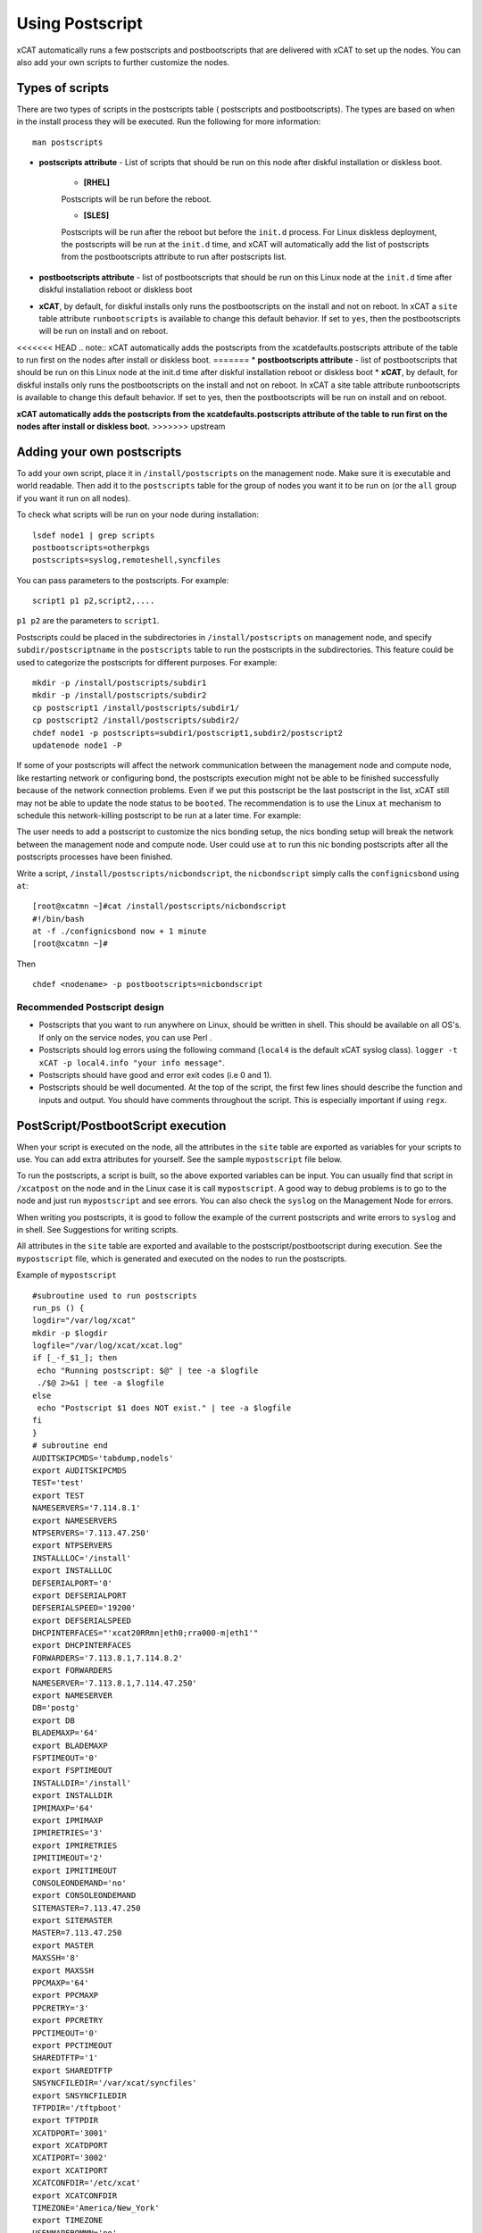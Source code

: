 .. _Using-Postscript-label:

Using Postscript
----------------

xCAT automatically runs a few postscripts and postbootscripts that are delivered with xCAT to set up the nodes. You can also add your own scripts to further customize the nodes.

Types of scripts
~~~~~~~~~~~~~~~~

There are two types of scripts in the postscripts table ( postscripts and postbootscripts). The types are based on when in the install process they will be executed. Run the following for more information::

    man postscripts

* **postscripts attribute** - List of scripts that should be run on this node after diskful installation or diskless boot.

           * **[RHEL]**

           Postscripts will be run before the reboot.

           * **[SLES]**

           Postscripts will be run after the reboot but before the ``init.d`` process. For Linux diskless deployment, the postscripts will be run at the ``init.d`` time, and xCAT will automatically add the list of postscripts from the postbootscripts attribute to run after postscripts list.

* **postbootscripts attribute** - list of postbootscripts that should be run on this Linux node at the ``init.d`` time after diskful installation reboot or diskless boot
* **xCAT**, by default, for diskful installs only runs the postbootscripts on the install and not on reboot. In xCAT a ``site`` table attribute ``runbootscripts`` is available to change this default behavior. If set to ``yes``, then the postbootscripts will be run on install and on reboot.

<<<<<<< HEAD
.. note:: xCAT automatically adds the postscripts from the xcatdefaults.postscripts attribute of the table to run first on the nodes after install or diskless boot.
=======
* **postbootscripts attribute** - list of postbootscripts that should be run on this Linux node at the init.d time after diskful installation reboot or diskless boot
* **xCAT**, by default, for diskful installs only runs the postbootscripts on the install and not on reboot. In xCAT a site table attribute runbootscripts is available to change this default behavior. If set to yes, then the postbootscripts will be run on install and on reboot. 
 
**xCAT automatically adds the postscripts from the xcatdefaults.postscripts attribute of the table to run first on the nodes after install or diskless boot.**
>>>>>>> upstream

Adding your own postscripts
~~~~~~~~~~~~~~~~~~~~~~~~~~~

To add your own script, place it in ``/install/postscripts`` on the management node. Make sure it is executable and world readable. Then add it to the ``postscripts`` table for the group of nodes you want it to be run on (or the ``all`` group if you want it run on all nodes).

To check what scripts will be run on your node during installation: ::

       lsdef node1 | grep scripts
       postbootscripts=otherpkgs
       postscripts=syslog,remoteshell,syncfiles

You can pass parameters to the postscripts. For example: ::

      script1 p1 p2,script2,....

``p1 p2`` are the parameters to ``script1``.

Postscripts could be placed in the subdirectories in ``/install/postscripts`` on management node, and specify ``subdir/postscriptname`` in the ``postscripts`` table to run the postscripts in the subdirectories. This feature could be used to categorize the postscripts for different purposes. For example: ::

       mkdir -p /install/postscripts/subdir1
       mkdir -p /install/postscripts/subdir2
       cp postscript1 /install/postscripts/subdir1/
       cp postscript2 /install/postscripts/subdir2/
       chdef node1 -p postscripts=subdir1/postscript1,subdir2/postscript2
       updatenode node1 -P

If some of your postscripts will affect the network communication between the management node and compute node, like restarting network or configuring bond, the postscripts execution might not be able to be finished successfully because of the network connection problems. Even if we put this postscript be the last postscript in the list, xCAT still may not be able to update the node status to be ``booted``. The recommendation is to use the Linux ``at`` mechanism to schedule this network-killing postscript to be run at a later time. For example:

The user needs to add a postscript to customize the nics bonding setup, the nics bonding setup will break the network between the management node and compute node. User could use ``at`` to run this nic bonding postscripts after all the postscripts processes have been finished.

Write a script, ``/install/postscripts/nicbondscript``, the ``nicbondscript`` simply calls the ``confignicsbond`` using ``at``: ::

       [root@xcatmn ~]#cat /install/postscripts/nicbondscript
       #!/bin/bash
       at -f ./confignicsbond now + 1 minute
       [root@xcatmn ~]#

Then ::

       chdef <nodename> -p postbootscripts=nicbondscript

Recommended Postscript design
'''''''''''''''''''''''''''''


* Postscripts that you want to run anywhere on Linux, should be written in shell. This should be available on all OS's. If only on the service nodes, you can use Perl .
* Postscripts should log errors using the following command (``local4`` is the default xCAT syslog class). ``logger -t xCAT -p local4.info "your info message"``.
* Postscripts should have good and error exit codes (i.e 0 and 1).
* Postscripts should be well documented. At the top of the script, the first few lines should describe the function and inputs and output. You should have comments throughout the script. This is especially important if using ``regx``.

PostScript/PostbootScript execution
~~~~~~~~~~~~~~~~~~~~~~~~~~~~~~~~~~~

When your script is executed on the node, all the attributes in the ``site`` table are exported as variables for your scripts to use. You can add extra attributes for yourself. See the sample ``mypostscript`` file below.

To run the postscripts, a script is built, so the above exported variables can be input. You can usually find that script in ``/xcatpost`` on the node and in the Linux case it is call ``mypostscript``. A good way to debug problems is to go to the node and just run ``mypostscript`` and see errors. You can also check the ``syslog`` on the Management Node for errors.

When writing you postscripts, it is good to follow the example of the current postscripts and write errors to ``syslog`` and in shell. See Suggestions for writing scripts.

All attributes in the ``site`` table are exported and available to the postscript/postbootscript during execution. See the ``mypostscript`` file, which is generated and executed on the nodes to run the postscripts.

Example of ``mypostscript``  ::

    #subroutine used to run postscripts
    run_ps () {
    logdir="/var/log/xcat"
    mkdir -p $logdir
    logfile="/var/log/xcat/xcat.log"
    if [_-f_$1_]; then
     echo "Running postscript: $@" | tee -a $logfile
     ./$@ 2>&1 | tee -a $logfile
    else
     echo "Postscript $1 does NOT exist." | tee -a $logfile
    fi
    }
    # subroutine end
    AUDITSKIPCMDS='tabdump,nodels'
    export AUDITSKIPCMDS
    TEST='test'
    export TEST
    NAMESERVERS='7.114.8.1'
    export NAMESERVERS
    NTPSERVERS='7.113.47.250'
    export NTPSERVERS
    INSTALLLOC='/install'
    export INSTALLLOC
    DEFSERIALPORT='0'
    export DEFSERIALPORT
    DEFSERIALSPEED='19200'
    export DEFSERIALSPEED
    DHCPINTERFACES="'xcat20RRmn|eth0;rra000-m|eth1'"
    export DHCPINTERFACES
    FORWARDERS='7.113.8.1,7.114.8.2'
    export FORWARDERS
    NAMESERVER='7.113.8.1,7.114.47.250'
    export NAMESERVER
    DB='postg'
    export DB
    BLADEMAXP='64'
    export BLADEMAXP
    FSPTIMEOUT='0'
    export FSPTIMEOUT
    INSTALLDIR='/install'
    export INSTALLDIR
    IPMIMAXP='64'
    export IPMIMAXP
    IPMIRETRIES='3'
    export IPMIRETRIES
    IPMITIMEOUT='2'
    export IPMITIMEOUT
    CONSOLEONDEMAND='no'
    export CONSOLEONDEMAND
    SITEMASTER=7.113.47.250
    export SITEMASTER
    MASTER=7.113.47.250
    export MASTER
    MAXSSH='8'
    export MAXSSH
    PPCMAXP='64'
    export PPCMAXP
    PPCRETRY='3'
    export PPCRETRY
    PPCTIMEOUT='0'
    export PPCTIMEOUT
    SHAREDTFTP='1'
    export SHAREDTFTP
    SNSYNCFILEDIR='/var/xcat/syncfiles'
    export SNSYNCFILEDIR
    TFTPDIR='/tftpboot'
    export TFTPDIR
    XCATDPORT='3001'
    export XCATDPORT
    XCATIPORT='3002'
    export XCATIPORT
    XCATCONFDIR='/etc/xcat'
    export XCATCONFDIR
    TIMEZONE='America/New_York'
    export TIMEZONE
    USENMAPFROMMN='no'
    export USENMAPFROMMN
    DOMAIN='cluster.net'
    export DOMAIN
    USESSHONAIX='no'
    export USESSHONAIX
    NODE=rra000-m
    export NODE
    NFSSERVER=7.113.47.250
    export NFSSERVER
    INSTALLNIC=eth0
    export INSTALLNIC
    PRIMARYNIC=eth1
    OSVER=fedora9
    export OSVER
    ARCH=x86_64
    export ARCH
    PROFILE=service
    export PROFILE
    PATH=`dirname $0`:$PATH
    export PATH
    NODESETSTATE='netboot'
    export NODESETSTATE
    UPDATENODE=1
    export UPDATENODE
    NTYPE=service
    export NTYPE
    MACADDRESS='00:14:5E:5B:51:FA'
    export MACADDRESS
    MONSERVER=7.113.47.250
    export MONSERVER
    MONMASTER=7.113.47.250
    export MONMASTER
    OSPKGS=bash,openssl,dhclient,kernel,openssh-server,openssh-clients,busybox-anaconda,vim-
    minimal,rpm,bind,bind-utils,ksh,nfs-utils,dhcp,bzip2,rootfiles,vixie-cron,wget,vsftpd,ntp,rsync
    OTHERPKGS1=xCATsn,xCAT-rmc,rsct/rsct.core,rsct/rsct.core.utils,rsct/src,yaboot-xcat
    export OTHERPKGS1
    OTHERPKGS_INDEX=1
    export OTHERPKGS_INDEX
    export NOSYNCFILES
    # postscripts-start-here\n
    run_ps ospkgs
    run_ps script1 p1 p2
    run_ps script2
    # postscripts-end-here\n

The ``mypostscript`` file is generated according to the ``mypostscript.tmpl`` file.

.. _Using-the-mypostscript-template-label:

Using the mypostscript template
~~~~~~~~~~~~~~~~~~~~~~~~~~~~~~~

Using the mypostscript template
'''''''''''''''''''''''''''''''

xCAT provides a way for the admin to customize the information that will be provided to the postscripts/postbootscripts when they run on the node. This is done by editing the ``mypostscript.tmpl`` file. The attributes that are provided in the shipped ``mypostscript.tmpl`` file should not be removed. They are needed by the default xCAT postscripts.

The ``mypostscript.tmpl``, is shipped in the ``/opt/xcat/share/xcat/mypostscript`` directory.

If the admin customizes the ``mypostscript.tmpl``, they should copy the ``mypostscript.tmpl`` to ``/install/postscripts/mypostscript.tmpl``, and then edit it. The ``mypostscript`` for each node will be named ``mypostscript.<nodename>``. The generated ``mypostscript.<nodename>``. will be put in the ``/tftpboot/mypostscripts directory``.

site table precreatemypostscripts attribute
'''''''''''''''''''''''''''''''''''''''''''

If the site table ``precreatemypostscripts`` attribute is set to ``1`` or ``yes``, it will instruct xCAT at ``nodeset`` and ``updatenode`` time to query the db once for all of the nodes passed into the command and create the ``mypostscript`` file for each node and put them in a directory in ``$TFTPDIR`` (for example ``/tftpboot``). The created ``mypostscript.<nodename>``. file in the ``/tftpboot/mypostscripts`` directory will not be regenerated unless another ``nodeset`` or ``updatenode`` command is run to that node. This should be used when the system definition has stabilized. It saves time on the ``updatenode`` or reboot by not regenerating the ``mypostscript`` file.

If the ``precreatemyposcripts`` attribute is ``yes``, and a database change is made or xCAT code is upgraded, then you should run a new ``nodeset`` or ``updatenode`` to regenerate the ``/tftpboot/mypostscript/mypostscript.<nodename>`` file to pick up the latest database setting. The default for ``precreatemypostscripts`` is ``no/0``.

When you run ``nodeset`` or ``updatenode``, it will search the ``/install/postscripts/mypostscript.tmpl`` first. If the ``/install/postscripts/mypostscript.tmpl`` exists, it will use that template to generate the ``mypostscript`` for each node. Otherwise, it will use ``/opt/xcat/share/xcat/mypostscript/mypostscript.tmpl``.


Content of the template for mypostscript
''''''''''''''''''''''''''''''''''''''''

.. note:: The attributes that are defined in the shipped mypostscript.tmpl file should not be removed. The xCAT default postscripts rely on that information to run successfully. 

The following will explain the entries in the ``mypostscript.tmpl`` file.

The ``SITE_TABLE_ALL_ATTRIBS_EXPORT`` line in the file directs the code to export all attributes defined in the ``site`` table.
The attributes are not always defined exactly as in the ``site`` table to avoid conflict with other table attributes of the same name. For example, the site table master attribute is named SITEMASTER in the generated mypostscript file. ::

        #SITE_TABLE_ALL_ATTRIBS_EXPORT#

The following line exports ``ENABLESSHBETWEENNODES`` by running the internal xCAT routine (``enablesshbetweennodes``). ::

       ENABLESSHBETWEENNODES=#Subroutine:xCAT::Template::enablesshbetweennodes:$NODE#
       export ENABLESSHBETWEENNODES

``tabdump(<TABLENAME>)`` is used to get all the information in the ``<TABLENAME>`` table ::

      tabdump(networks)

These line export the node name based on its definition in the database. ::

           NODE=$NODE
           export NODE

These lines get a comma separated list of the groups to which the node belongs. ::

    GROUP=#TABLE:nodelist:$NODE:groups#
    export GROUP

These lines reads the ``nodesres`` table, the given attributes (``nfsserver``, ``installnic``, ``primarynic``, ``xcatmaster``, ``routenames``) for the node ``($NODE)``, and exports it. ::

     NFSSERVER=#TABLE:noderes:$NODE:nfsserver#
     export NFSSERVER
     INSTALLNIC=#TABLE:noderes:$NODE:installnic#
     export INSTALLNIC
     PRIMARYNIC=#TABLE:noderes:$NODE:primarynic#
     export PRIMARYNIC
     MASTER=#TABLE:noderes:$NODE:xcatmaster#
     export MASTER
     NODEROUTENAMES=#TABLE:noderes:$NODE:routenames#
     export NODEROUTENAMES

The following entry exports multiple variables from the ``routes`` table. Not always set. ::

     #ROUTES_VARS_EXPORT#

The following lines export ``nodetype`` table attributes. ::

     OSVER=#TABLE:nodetype:$NODE:os#
     export OSVER
     ARCH=#TABLE:nodetype:$NODE:arch#
     export ARCH
     PROFILE=#TABLE:nodetype:$NODE:profile#
     export PROFILE
     PROVMETHOD=#TABLE:nodetype:$NODE:provmethod#
     export PROVMETHOD

The following adds the current directory to the path for the postscripts. ::

     PATH=`dirname $0`:$PATH
     export PATH

The following sets the ``NODESETSTATE`` by running the internal xCAT ``getnodesetstate`` script. ::

     NODESETSTATE=#Subroutine:xCAT::Postage::getnodesetstate:$NODE#
     export NODESETSTATE

The following says the postscripts are not being run as a result of ``updatenode``. (This is changed ``=1``, when ``updatenode`` runs). ::

     UPDATENODE=0
     export UPDATENODE

The following sets the ``NTYPE`` to compute, service or MN. ::

     NTYPE=$NTYPE
     export NTYPE

The following sets the mac address. ::

     MACADDRESS=#TABLE:mac:$NODE:mac#
     export MACADDRESS

If vlan is setup, then the ``#VLAN_VARS_EXPORT#`` line will provide the following exports: ::

    VMNODE='YES'
    export VMNODE
    VLANID=vlan1...
    export VLANID
    VLANHOSTNAME=..
      ..
    #VLAN_VARS_EXPORT#

If monitoring is setup, then the ``#MONITORING_VARS_EXPORT#`` line will provide: ::

    MONSERVER=11.10.34.108
    export MONSERVER
    MONMASTER=11.10.34.108
    export MONMASTER
    #MONITORING_VARS_EXPORT#

The ``#OSIMAGE_VARS_EXPORT#`` line will provide, for example: ::

     OSPKGDIR=/install/<os>/<arch>
     export OSPKGDIR
     OSPKGS='bash,nfs-utils,openssl,dhclient,kernel,openssh-server,openssh-clients,busybox,wget,rsyslog,dash,vim-minimal,ntp,rsyslog,rpm,rsync,
       ppc64-utils,iputils,dracut,dracut-network,e2fsprogs,bc,lsvpd,irqbalance,procps,yum'
     export OSPKGS

     #OSIMAGE_VARS_EXPORT#

THE ``#NETWORK_FOR_DISKLESS_EXPORT#`` line will provide diskless networks information, if defined. ::

     NETMASK=255.255.255.0
     export NETMASK
     GATEWAY=8.112.34.108
     export GATEWAY
     ..
     #NETWORK_FOR_DISKLESS_EXPORT#

Note: the ``#INCLUDE_POSTSCRIPTS_LIST#`` and the ``#INCLUDE_POSTBOOTSCRIPTS_LIST#`` sections in ``/tftpboot/mypostscript(mypostbootscripts)`` on the Management Node will contain all the postscripts and postbootscripts defined for the node. When running an ``updatenode`` command for only some of the scripts , you will see in the ``/xcatpost/mypostscript`` file on the node, the list has been redefined during the execution of ``updatenode`` to only run the requested scripts. For example, if you run ``updatenode <nodename> -P syslog``.

The ``#INCLUDE_POSTSCRIPTS_LIST#`` flag provides a list of postscripts defined for this ``$NODE``. ::

    #INCLUDE_POSTSCRIPTS_LIST#

For example, you will see in the generated file the following stanzas: ::

    # postscripts-start-here
    # defaults-postscripts-start-here
    syslog
    remoteshell
    # defaults-postscripts-end-here
    # node-postscripts-start-here
    syncfiles
    # node-postscripts-end-here

The ``#INCLUDE_POSTBOOTSCRIPTS_LIST#`` provides a list of postbootscripts defined for this ``$NODE``. ::

    #INCLUDE_POSTBOOTSCRIPTS_LIST#

For example, you will see in the generated file the following stanzas: ::

    # postbootscripts-start-here
    # defaults-postbootscripts-start-here
    otherpkgs
    # defaults-postbootscripts-end-here
    # node-postbootscripts-end-here
    # postbootscripts-end-here

Kinds of variables in the template
'''''''''''''''''''''''''''''''''''

**Type 1:** For the simple variable, the syntax is as follows. The ``mypostscript.tmpl`` has several examples of this. ``$NODE`` is filled in by the code. ``UPDATENODE`` is changed to 1, when the postscripts are run by ``updatenode``. ``$NTYPE`` is filled in as either ``compute``, ``service`` or ``MN``. ::

    NODE=$NODE
    export NODE
    UPDATENODE=0
    export UPDATENODE
    NTYPE=$NTYPE
    export NTYPE

**Type 2:** This is the syntax to get the value of one attribute from the ``<tablename>`` and its key is ``$NODE``. It does not support tables with two keys. Some of the tables with two keys are ``litefile``, ``prodkey``, ``deps``, ``monsetting``, ``mpa``, ``networks``. ::

    VARNAME=#TABLE:tablename:$NODE:attribute#

For example, to get the new ``updatestatus`` attribute from the ``nodelist`` table: ::

    UPDATESTATUS=#TABLE:nodelist:$NODE:updatestatus#
    export UPDATESTATUS

**Type 3:** The syntax is as follows: ::

    VARNAME=#Subroutine:modulename::subroutinename:$NODE#
    or
    VARNAME=#Subroutine:modulename::subroutinename#

Examples in the ``mypostscript.tmpl`` are the following: ::

     NODESETSTATE=#Subroutine:xCAT::Postage::getnodesetstate:$NODE#
     export NODESETSTATE
     ENABLESSHBETWEENNODES=#Subroutine:xCAT::Template::enablesshbetweennodes:$NODE#
     export ENABLESSHBETWEENNODES

.. note:: Type 3 is not an open interface to add extensions to the template.

**Type 4:** The syntax is ``#FLAG#``. When parsing the template, the code generates all entries defined by ``#FLAG#``, if they are defined in the database. For example: To export all values of all attributes from the ``site`` table. The tag is ::

    #SITE_TABLE_ALL_ATTRIBS_EXPORT#

For the ``#SITE_TABLE_ALL_ATTRIBS_EXPORT#`` flag, the related subroutine will get the attributes' values and deal with the special case. such as : the ``site.master`` should be exported as ``"SITEMASTER"``. And if the ``noderes.xcatmaster`` exists, the ``noderes.xcatmaster`` should be exported as ``"MASTER"``, otherwise, we also should export ``site.master`` as the ``"MASTER"``.

Other examples are: ::

    #VLAN_VARS_EXPORT#  - gets all vlan related items
    #MONITORING_VARS_EXPORT#  - gets all monitoring configuration and setup da ta
    #OSIMAGE_VARS_EXPORT# - get osimage related variables, such as ospkgdir, ospkgs ...
    #NETWORK_FOR_DISKLESS_EXPORT# - gets diskless network information
    #INCLUDE_POSTSCRIPTS_LIST# - includes the list of all postscripts for the node
    #INCLUDE_POSTBOOTSCRIPTS_LIST# - includes the list of all postbootscripts for the node

.. note:: Type4 is not an open interface to add extensions to the template.

**Type 5:** Get all the data from the specified table. The ``<TABLENAME>`` should not be a node table, like ``nodelist``. This should be handles with TYPE 2 syntax to get specific attributes for the ``$NODE``. ``tabdump`` would result in too much data for a ``nodetype`` table. Also the ``auditlog``, ``eventlog`` should not be in ``tabdump`` for the same reason. ``site`` table should not be specified, it is already provided with the ``#SITE_TABLE_ALL_ATTRIBS_EXPORT#`` flag. It can be used to get the data from the two key tables (like ``switch``). The syntax is: ::

  tabdump(<TABLENAME>)

Edit mypostscript.tmpl
'''''''''''''''''''''''

**Add new attributes into mypostscript.tmpl**

When you add new attributes into the template, you should edit the ``/install/postscripts/mypostscript.tmpl`` which you created by copying ``/opt/xcat/share/xcat/mypostscript/mypostscript.tmpl``. Make all additions before the ``# postscripts-start-here`` section. xCAT will first look in ``/install/postscripts/mypostscript.tmpl`` for a file and then, if not found, will use the one in ``/opt/xcat/share/xcat/mypostcript/mypostscript.tmpl``.

For example: ::

    UPDATESTATUS=#TABLE:nodelist:$NODE:updatestatus#
    export UPDATESTATUS
    ...
    # postscripts-start-here
    #INCLUDE_POSTSCRIPTS_LIST#
    ## The following flag postscripts-end-here must not be deleted.
    # postscripts-end-here

.. note:: If you have a hierarchical cluster, you must copy your new ``mypostscript.tmpl`` to ``/install/postscripts/mypostscript.tmpl`` on the service nodes, unless ``/install/postscripts`` directory is mounted from the MN to the service node.

**Remove attribute from mypostscript.tmpl**

If you want to remove an attribute that you have added, you should remove all the related lines or comment them out with ``##``. For example, comment out the added lines. ::

    ##UPDATESTATUS=#TABLE:nodelist:$NODE:updatestatus#
    ##export UPDATESTATUS

Test the new template
''''''''''''''''''''''

There are two quick ways to test the template.

1. If the node is up ::

    updatenode <nodename> -P syslog

 Check your generated ``mypostscript`` on the compute node: ::

    vi /xcatpost/mypostscript

2. Set the ``precreatemypostscripts`` option ::

    chdef -t site -o clustersite precreatemypostscripts=1

 Then run ::

    nodeset <nodename> ....

 Check your generated ``mypostscript`` ::

    vi /tftpboot/mypostscripts/mypostscript.<nodename>

Sample /xcatpost/mypostscript
'''''''''''''''''''''''''''''''

This is an example of the generated postscript for a servicenode install. It is found in ``/xcatpost/mypostscript`` on the node. ::

    # global value to store the running status of the postbootscripts,the value
    #is non-zero if one postbootscript failed
    return_value=0
    # subroutine used to run postscripts
    run_ps () {
     local ret_local=0
     logdir="/var/log/xcat"
     mkdir -p $logdir
     logfile="/var/log/xcat/xcat.log"
     if [ -f $1 ]; then
      echo "`date` Running postscript: $@" | tee -a $logfile
      #./$@ 2>&1 1> /tmp/tmp4xcatlog
      #cat /tmp/tmp4xcatlog | tee -a $logfile
      ./$@ 2>&1 | tee -a $logfile
      ret_local=${PIPESTATUS[0]}
      if [ "$ret_local" -ne "0" ]; then
        return_value=$ret_local
      fi
      echo "Postscript: $@ exited with code $ret_local"
     else
      echo "`date` Postscript $1 does NOT exist." | tee -a $logfile
      return_value=-1
     fi
     return 0
    }
    # subroutine end
    SHAREDTFTP='1'
    export SHAREDTFTP
    TFTPDIR='/tftpboot'
    export TFTPDIR
    CONSOLEONDEMAND='yes'
    export CONSOLEONDEMAND
    PPCTIMEOUT='300'
    export PPCTIMEOUT
    VSFTP='y'
    export VSFTP
    DOMAIN='cluster.com'
    export DOMAIN
    XCATIPORT='3002'
    export XCATIPORT
    DHCPINTERFACES="'xcatmn2|eth1;service|eth1'"
    export DHCPINTERFACES
    MAXSSH='10'
    export MAXSSH
    SITEMASTER=10.2.0.100
    export SITEMASTER
    TIMEZONE='America/New_York'
    export TIMEZONE
    INSTALLDIR='/install'
    export INSTALLDIR
    NTPSERVERS='xcatmn2'
    export NTPSERVERS
    EA_PRIMARY_HMC='c76v2hmc01'
    export EA_PRIMARY_HMC
    NAMESERVERS='10.2.0.100'
    export NAMESERVERS
    SNSYNCFILEDIR='/var/xcat/syncfiles'
    export SNSYNCFILEDIR
    DISJOINTDHCPS='0'
    export DISJOINTDHCPS
    FORWARDERS='8.112.8.1,8.112.8.2'
    export FORWARDERS
    VLANNETS='|(\d+)|10.10.($1+0).0|'
    export VLANNETS
    XCATDPORT='3001'
    export XCATDPORT
    USENMAPFROMMN='no'
    export USENMAPFROMMN
    DNSHANDLER='ddns'
    export DNSHANDLER
    ROUTENAMES='r1,r2'
    export ROUTENAMES
    INSTALLLOC='/install'
    export INSTALLLOC
    ENABLESSHBETWEENNODES=YES
    export ENABLESSHBETWEENNODES
    NETWORKS_LINES=4
     export NETWORKS_LINES
    NETWORKS_LINE1='netname=public_net||net=8.112.154.64||mask=255.255.255.192||mgtifname=eth0||gateway=8.112.154.126||dhcpserver=||tftpserver=8.112.154.69||nameservers=8.112.8.1||ntpservers=||logservers=||dynamicrange=||staticrange=||staticrangeincrement=||nodehostname=||ddnsdomain=||vlanid=||domain=||mtu=||disable=||comments='
    export NETWORKS_LINE2
    NETWORKS_LINE3='netname=sn21_net||net=10.2.1.0||mask=255.255.255.0||mgtifname=eth1||gateway=<xcatmaster>||dhcpserver=||tftpserver=||nameservers=10.2.1.100,10.2.1.101||ntpservers=||logservers=||dynamicrange=||staticrange=||staticrangeincrement=||nodehostname=||ddnsdomain=||vlanid=||domain=||mtu=||disable=||comments='
    export NETWORKS_LINE3
    NETWORKS_LINE4='netname=sn22_net||net=10.2.2.0||mask=255.255.255.0||mgtifname=eth1||gateway=10.2.2.100||dhcpserver=10.2.2.100||tftpserver=10.2.2.100||nameservers=10.2.2.100||ntpservers=||logservers=||dynamicrange=10.2.2.120-10.2.2.250||staticrange=||staticrangeincrement=||nodehostname=||ddnsdomain=||vlanid=||domain=||mtu=||disable=||comments='
    export NETWORKS_LINE4
    NODE=xcatsn23
    export NODE
    NFSSERVER=10.2.0.100
    export NFSSERVER
    INSTALLNIC=eth0
    export INSTALLNIC
    PRIMARYNIC=eth0
    export PRIMARYNIC
    MASTER=10.2.0.100
    export MASTER
    OSVER=sles11
    export OSVER
    ARCH=ppc64
    export ARCH
    PROFILE=service-xcattest
    export PROFILE
    PROVMETHOD=netboot
    export PROVMETHOD
    PATH=`dirname $0`:$PATH
    export PATH
    NODESETSTATE=netboot
    export NODESETSTATE
    UPDATENODE=1
    export UPDATENODE
    NTYPE=service
    export NTYPE
    MACADDRESS=16:3d:05:fa:4a:02
    export MACADDRESS
    NODEID=EA163d05fa4a02EA
    export NODEID
    MONSERVER=8.112.154.69
    export MONSERVER
    MONMASTER=10.2.0.100
    export MONMASTER
    MS_NODEID=0360238fe61815e6
    export MS_NODEID
    OSPKGS='kernel-ppc64,udev,sysconfig,aaa_base,klogd,device-mapper,bash,openssl,nfs- utils,ksh,syslog-ng,openssh,openssh-askpass,busybox,vim,rpm,bind,bind-utils,dhcp,dhcpcd,dhcp-server,dhcp-client,dhcp-relay,bzip2,cron,wget,vsftpd,util-linux,module-init-tools,mkinitrd,apache2,apache2-prefork,perl-Bootloader,psmisc,procps,dbus-1,hal,timezone,rsync,powerpc-utils,bc,iputils,uuid-runtime,unixODBC,gcc,zypper,tar'
    export OSPKGS
    OTHERPKGS1='xcat/xcat-core/xCAT-rmc,xcat/xcat-core/xCATsn,xcat/xcat-dep/sles11/ppc64/conserver,perl-DBD-mysql,nagios/nagios-nsca-client,nagios/nagios,nagios/nagios-plugins-nrpe,nagios/nagios-nrpe'
    export OTHERPKGS1
    OTHERPKGS_INDEX=1
    export OTHERPKGS_INDEX
    ## get the diskless networks information. There may be no information.
    NETMASK=255.255.255.0
    export NETMASK
    GATEWAY=10.2.0.100
    export GATEWAY
    # NIC related attributes for the node for confignics postscript
    NICIPS=""
    export NICIPS
    NICHOSTNAMESUFFIXES=""
    export NICHOSTNAMESUFFIXES
    NICTYPES=""
    export NICTYPES
    NICCUSTOMSCRIPTS=""
    export NICCUSTOMSCRIPTS
    NICNETWORKS=""
    export NICNETWORKS
    NICCOMMENTS=
    export NICCOMMENTS
    # postscripts-start-here
    # defaults-postscripts-start-here
    run_ps test1
    run_ps syslog
    run_ps remoteshell
    run_ps syncfiles
    run_ps confNagios
    run_ps configrmcnode
    # defaults-postscripts-end-here
    # node-postscripts-start-here
    run_ps servicenode
    run_ps configeth_new
    # node-postscripts-end-here
    run_ps setbootfromnet
    # postscripts-end-here
    # postbootscripts-start-here
    # defaults-postbootscripts-start-here
    run_ps otherpkgs
    # defaults-postbootscripts-end-here
    # node-postbootscripts-start-here
    run_ps test
    # The following line node-postbootscripts-end-here must not be deleted.
    # node-postbootscripts-end-here
    # postbootscripts-end-here
    exit $return_value


